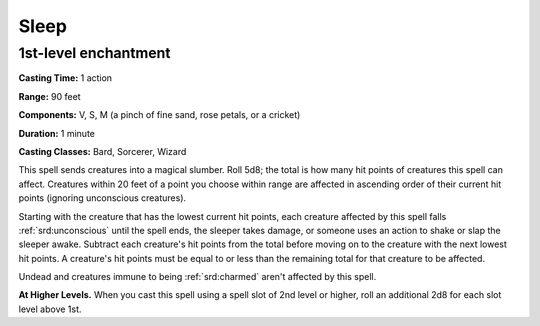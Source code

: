 
.. _srd:sleep:

Sleep
-------------------------------------------------------------

1st-level enchantment
^^^^^^^^^^^^^^^^^^^^^

**Casting Time:** 1 action

**Range:** 90 feet

**Components:** V, S, M (a pinch of fine sand, rose petals, or a
cricket)

**Duration:** 1 minute

**Casting Classes:** Bard, Sorcerer, Wizard

This spell sends creatures into a magical slumber. Roll 5d8; the total
is how many hit points of creatures this spell can affect. Creatures
within 20 feet of a point you choose within range are affected in
ascending order of their current hit points (ignoring unconscious
creatures).

Starting with the creature that has the lowest current hit points, each
creature affected by this spell falls :ref:`srd:unconscious` until the spell ends,
the sleeper takes damage, or someone uses an action to shake or slap the
sleeper awake. Subtract each creature's hit points from the total before
moving on to the creature with the next lowest hit points. A creature's
hit points must be equal to or less than the remaining total for that
creature to be affected.

Undead and creatures immune to being :ref:`srd:charmed` aren't affected by this
spell.

**At Higher Levels.** When you cast this spell using a spell slot of 2nd
level or higher, roll an additional 2d8 for each slot level above 1st.
